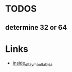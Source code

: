 * TODOS
** determine 32 or 64

* Links
- [[http://www.linker-aliens.org/blogs/ali/entry/inside_elf_symbol_tables/][inside_elf_symbol_tables]]